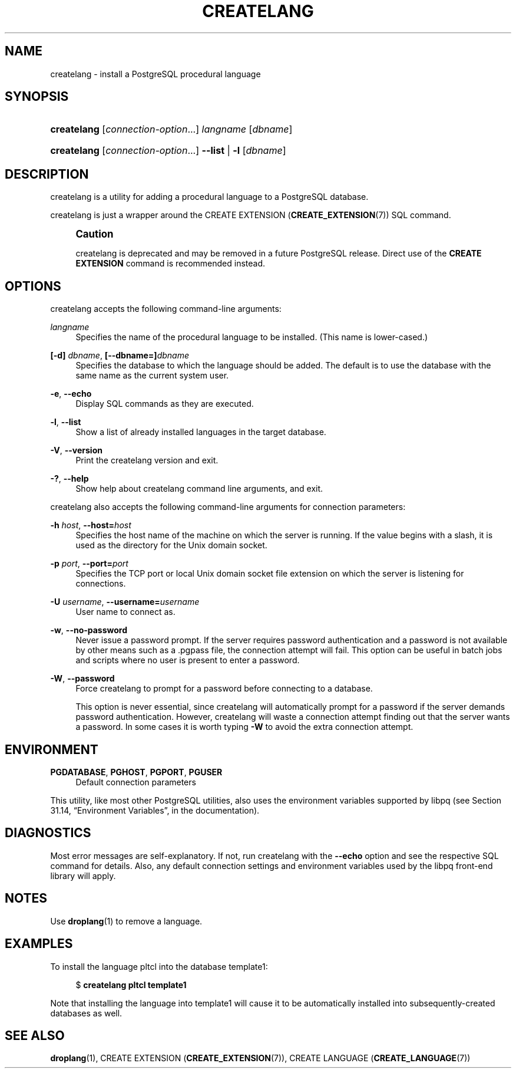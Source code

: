'\" t
.\"     Title: createlang
.\"    Author: The PostgreSQL Global Development Group
.\" Generator: DocBook XSL Stylesheets v1.76.1 <http://docbook.sf.net/>
.\"      Date: 2014-03-17
.\"    Manual: PostgreSQL 9.2.8 Documentation
.\"    Source: PostgreSQL 9.2.8
.\"  Language: English
.\"
.TH "CREATELANG" "1" "2014-03-17" "PostgreSQL 9.2.8" "PostgreSQL 9.2.8 Documentation"
.\" -----------------------------------------------------------------
.\" * Define some portability stuff
.\" -----------------------------------------------------------------
.\" ~~~~~~~~~~~~~~~~~~~~~~~~~~~~~~~~~~~~~~~~~~~~~~~~~~~~~~~~~~~~~~~~~
.\" http://bugs.debian.org/507673
.\" http://lists.gnu.org/archive/html/groff/2009-02/msg00013.html
.\" ~~~~~~~~~~~~~~~~~~~~~~~~~~~~~~~~~~~~~~~~~~~~~~~~~~~~~~~~~~~~~~~~~
.ie \n(.g .ds Aq \(aq
.el       .ds Aq '
.\" -----------------------------------------------------------------
.\" * set default formatting
.\" -----------------------------------------------------------------
.\" disable hyphenation
.nh
.\" disable justification (adjust text to left margin only)
.ad l
.\" -----------------------------------------------------------------
.\" * MAIN CONTENT STARTS HERE *
.\" -----------------------------------------------------------------
.SH "NAME"
createlang \- install a PostgreSQL procedural language
.\" createlang
.SH "SYNOPSIS"
.HP \w'\fBcreatelang\fR\ 'u
\fBcreatelang\fR [\fIconnection\-option\fR...] \fIlangname\fR [\fIdbname\fR]
.HP \w'\fBcreatelang\fR\ 'u
\fBcreatelang\fR [\fIconnection\-option\fR...] \fB\-\-list\fR | \fB\-l\fR  [\fIdbname\fR]
.SH "DESCRIPTION"
.PP

createlang
is a utility for adding a procedural language to a
PostgreSQL
database\&.
.PP

createlang
is just a wrapper around the
CREATE EXTENSION (\fBCREATE_EXTENSION\fR(7))
SQL command\&.
.if n \{\
.sp
.\}
.RS 4
.it 1 an-trap
.nr an-no-space-flag 1
.nr an-break-flag 1
.br
.ps +1
\fBCaution\fR
.ps -1
.br
.PP

createlang
is deprecated and may be removed in a future
PostgreSQL
release\&. Direct use of the
\fBCREATE EXTENSION\fR
command is recommended instead\&.
.sp .5v
.RE
.SH "OPTIONS"
.PP

createlang
accepts the following command\-line arguments:
.PP
\fIlangname\fR
.RS 4
Specifies the name of the procedural language to be installed\&. (This name is lower\-cased\&.)
.RE
.PP
\fB[\-d]\fR\fB \fR\fB\fIdbname\fR\fR, \fB[\-\-dbname=]\fR\fB\fIdbname\fR\fR
.RS 4
Specifies the database to which the language should be added\&. The default is to use the database with the same name as the current system user\&.
.RE
.PP
\fB\-e\fR, \fB\-\-echo\fR
.RS 4
Display SQL commands as they are executed\&.
.RE
.PP
\fB\-l\fR, \fB\-\-list\fR
.RS 4
Show a list of already installed languages in the target database\&.
.RE
.PP
\fB\-V\fR, \fB\-\-version\fR
.RS 4
Print the
createlang
version and exit\&.
.RE
.PP
\fB\-?\fR, \fB\-\-help\fR
.RS 4
Show help about
createlang
command line arguments, and exit\&.
.RE
.PP

createlang
also accepts the following command\-line arguments for connection parameters:
.PP
\fB\-h \fR\fB\fIhost\fR\fR, \fB\-\-host=\fR\fB\fIhost\fR\fR
.RS 4
Specifies the host name of the machine on which the server is running\&. If the value begins with a slash, it is used as the directory for the Unix domain socket\&.
.RE
.PP
\fB\-p \fR\fB\fIport\fR\fR, \fB\-\-port=\fR\fB\fIport\fR\fR
.RS 4
Specifies the TCP port or local Unix domain socket file extension on which the server is listening for connections\&.
.RE
.PP
\fB\-U \fR\fB\fIusername\fR\fR, \fB\-\-username=\fR\fB\fIusername\fR\fR
.RS 4
User name to connect as\&.
.RE
.PP
\fB\-w\fR, \fB\-\-no\-password\fR
.RS 4
Never issue a password prompt\&. If the server requires password authentication and a password is not available by other means such as a
\&.pgpass
file, the connection attempt will fail\&. This option can be useful in batch jobs and scripts where no user is present to enter a password\&.
.RE
.PP
\fB\-W\fR, \fB\-\-password\fR
.RS 4
Force
createlang
to prompt for a password before connecting to a database\&.
.sp
This option is never essential, since
createlang
will automatically prompt for a password if the server demands password authentication\&. However,
createlang
will waste a connection attempt finding out that the server wants a password\&. In some cases it is worth typing
\fB\-W\fR
to avoid the extra connection attempt\&.
.RE
.SH "ENVIRONMENT"
.PP
\fBPGDATABASE\fR, \fBPGHOST\fR, \fBPGPORT\fR, \fBPGUSER\fR
.RS 4
Default connection parameters
.RE
.PP
This utility, like most other
PostgreSQL
utilities, also uses the environment variables supported by
libpq
(see
Section 31.14, \(lqEnvironment Variables\(rq, in the documentation)\&.
.SH "DIAGNOSTICS"
.PP
Most error messages are self\-explanatory\&. If not, run
createlang
with the
\fB\-\-echo\fR
option and see the respective
SQL
command for details\&. Also, any default connection settings and environment variables used by the
libpq
front\-end library will apply\&.
.SH "NOTES"
.PP
Use
\fBdroplang\fR(1)
to remove a language\&.
.SH "EXAMPLES"
.PP
To install the language
pltcl
into the database
template1:
.sp
.if n \{\
.RS 4
.\}
.nf
$ \fBcreatelang pltcl template1\fR
.fi
.if n \{\
.RE
.\}
.sp
Note that installing the language into
template1
will cause it to be automatically installed into subsequently\-created databases as well\&.
.SH "SEE ALSO"
\fBdroplang\fR(1), CREATE EXTENSION (\fBCREATE_EXTENSION\fR(7)), CREATE LANGUAGE (\fBCREATE_LANGUAGE\fR(7))

